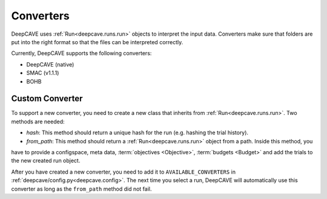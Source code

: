 Converters
==========

DeepCAVE uses :ref:`Run<deepcave.runs.run>` objects to interpret the input data. Converters make sure that folders
are put into the right format so that the files can be interpreted correctly.

Currently, DeepCAVE supports the following converters:

- DeepCAVE (native)
- SMAC (v1.1.1)
- BOHB


Custom Converter
^^^^^^^^^^^^^^^^

To support a new converter, you need to create a new class that inherits from :ref:`Run<deepcave.runs.run>`.
Two methods are needed:

- `hash`: This method should return a unique hash for the run (e.g. hashing the trial history).
- `from_path`: This method should return a :ref:`Run<deepcave.runs.run>` object from a path. Inside this method, you
have to provide a configspace, meta data, :term:`objectives <Objective>`, :term:`budgets <Budget>` and add the trials to the new created run object.

After you have created a new converter, you need to add it to ``AVAILABLE_CONVERTERS`` in
:ref:`deepcave/config.py<deepcave.config>`. The next time you select a run, DeepCAVE will automatically use this converter as long
as the ``from_path`` method did not fail.

